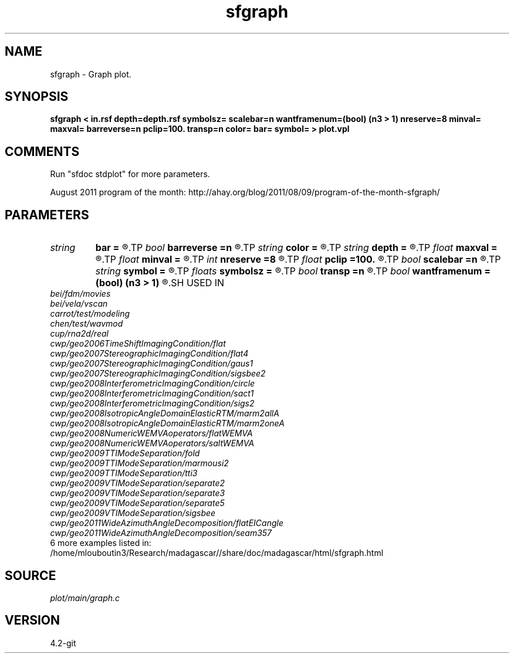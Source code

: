 .TH sfgraph 1  "APRIL 2023" Madagascar "Madagascar Manuals"
.SH NAME
sfgraph \- Graph plot.
.SH SYNOPSIS
.B sfgraph < in.rsf depth=depth.rsf symbolsz= scalebar=n wantframenum=(bool) (n3 > 1) nreserve=8 minval= maxval= barreverse=n pclip=100. transp=n color= bar= symbol= > plot.vpl
.SH COMMENTS
Run "sfdoc stdplot" for more parameters.

August 2011 program of the month:
http://ahay.org/blog/2011/08/09/program-of-the-month-sfgraph/

.SH PARAMETERS
.PD 0
.TP
.I string 
.B bar
.B =
.R  	file for scalebar data
.TP
.I bool   
.B barreverse
.B =n
.R  [y/n]	if y, go from small to large on the bar scale
.TP
.I string 
.B color
.B =
.R  	color scheme (default is j)
.TP
.I string 
.B depth
.B =
.R  	auxiliary input file name
.TP
.I float  
.B maxval
.B =
.R  	maximum value for scalebar (default is the data maximum)
.TP
.I float  
.B minval
.B =
.R  	minimum value for scalebar (default is the data minimum)
.TP
.I int    
.B nreserve
.B =8
.R  	reserved colors
.TP
.I float  
.B pclip
.B =100.
.R  	clip percentile
.TP
.I bool   
.B scalebar
.B =n
.R  [y/n]	if y, draw scalebar
.TP
.I string 
.B symbol
.B =
.R  	if set, plot with symbols instead of lines
.TP
.I floats 
.B symbolsz
.B =
.R  	symbol size (default is 2)  [n2]
.TP
.I bool   
.B transp
.B =n
.R  [y/n]	if y, transpose the axes
.TP
.I bool   
.B wantframenum
.B =(bool) (n3 > 1)
.R  [y/n]	if y, display third axis position in the corner
.SH USED IN
.TP
.I bei/fdm/movies
.TP
.I bei/vela/vscan
.TP
.I carrot/test/modeling
.TP
.I chen/test/wavmod
.TP
.I cup/rna2d/real
.TP
.I cwp/geo2006TimeShiftImagingCondition/flat
.TP
.I cwp/geo2007StereographicImagingCondition/flat4
.TP
.I cwp/geo2007StereographicImagingCondition/gaus1
.TP
.I cwp/geo2007StereographicImagingCondition/sigsbee2
.TP
.I cwp/geo2008InterferometricImagingCondition/circle
.TP
.I cwp/geo2008InterferometricImagingCondition/sact1
.TP
.I cwp/geo2008InterferometricImagingCondition/sigs2
.TP
.I cwp/geo2008IsotropicAngleDomainElasticRTM/marm2allA
.TP
.I cwp/geo2008IsotropicAngleDomainElasticRTM/marm2oneA
.TP
.I cwp/geo2008NumericWEMVAoperators/flatWEMVA
.TP
.I cwp/geo2008NumericWEMVAoperators/saltWEMVA
.TP
.I cwp/geo2009TTIModeSeparation/fold
.TP
.I cwp/geo2009TTIModeSeparation/marmousi2
.TP
.I cwp/geo2009TTIModeSeparation/tti3
.TP
.I cwp/geo2009VTIModeSeparation/separate2
.TP
.I cwp/geo2009VTIModeSeparation/separate3
.TP
.I cwp/geo2009VTIModeSeparation/separate5
.TP
.I cwp/geo2009VTIModeSeparation/sigsbee
.TP
.I cwp/geo2011WideAzimuthAngleDecomposition/flatEICangle
.TP
.I cwp/geo2011WideAzimuthAngleDecomposition/seam357
.TP
6 more examples listed in:
.TP
/home/mlouboutin3/Research/madagascar//share/doc/madagascar/html/sfgraph.html
.SH SOURCE
.I plot/main/graph.c
.SH VERSION
4.2-git
